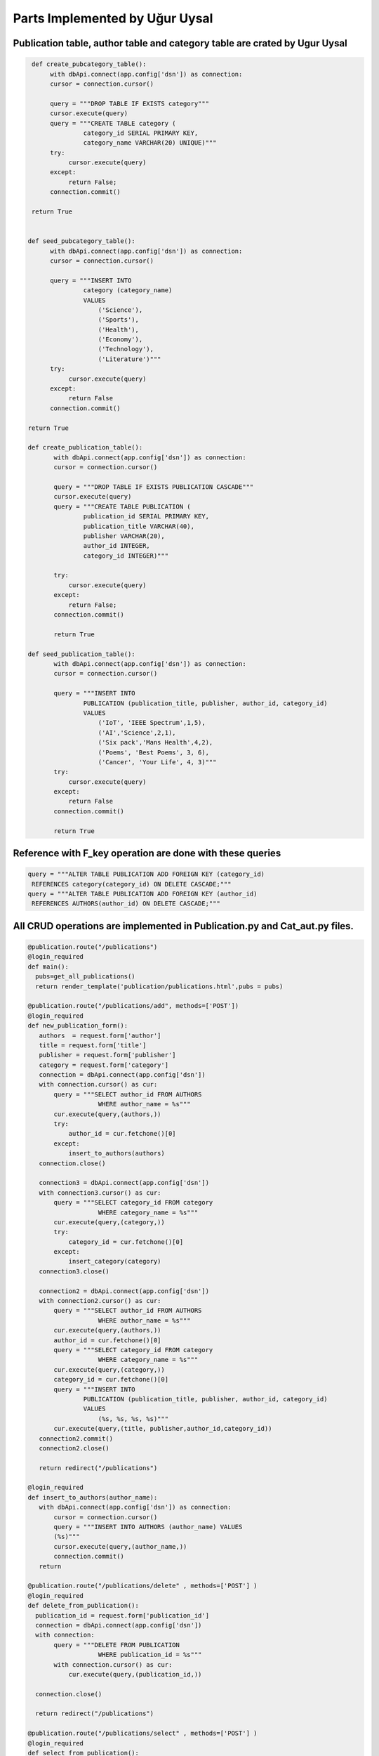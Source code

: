 Parts Implemented by Uğur Uysal
==============================

Publication table, author table and category table are crated by Ugur Uysal 
-----------------------------------------------------------------------

.. code-block:: python

  def create_pubcategory_table():
       with dbApi.connect(app.config['dsn']) as connection:
       cursor = connection.cursor()

       query = """DROP TABLE IF EXISTS category"""
       cursor.execute(query)
       query = """CREATE TABLE category (
                category_id SERIAL PRIMARY KEY,
                category_name VARCHAR(20) UNIQUE)"""
       try:
            cursor.execute(query)
       except:
            return False;
       connection.commit()

  return True


 def seed_pubcategory_table():
       with dbApi.connect(app.config['dsn']) as connection:
       cursor = connection.cursor()

       query = """INSERT INTO
                category (category_name)
                VALUES
                    ('Science'),
                    ('Sports'),
                    ('Health'),
                    ('Economy'),
                    ('Technology'),
                    ('Literature')"""
       try:
            cursor.execute(query)
       except:
            return False
       connection.commit()

 return True
    
 def create_publication_table():
        with dbApi.connect(app.config['dsn']) as connection:
        cursor = connection.cursor()

        query = """DROP TABLE IF EXISTS PUBLICATION CASCADE"""
        cursor.execute(query)
        query = """CREATE TABLE PUBLICATION (
                publication_id SERIAL PRIMARY KEY,
                publication_title VARCHAR(40),
                publisher VARCHAR(20),
                author_id INTEGER,
                category_id INTEGER)"""

        try:
            cursor.execute(query)
        except:
            return False;
        connection.commit()

        return True
        
 def seed_publication_table():
        with dbApi.connect(app.config['dsn']) as connection:
        cursor = connection.cursor()

        query = """INSERT INTO
                PUBLICATION (publication_title, publisher, author_id, category_id)
                VALUES
                    ('IoT', 'IEEE Spectrum',1,5),
                    ('AI','Science',2,1),
                    ('Six pack','Mans Health',4,2),
                    ('Poems', 'Best Poems', 3, 6),
                    ('Cancer', 'Your Life', 4, 3)"""
        try:
            cursor.execute(query)
        except:
            return False
        connection.commit()

        return True
        

Reference with F_key operation are done with these queries 
----------------------------------------------------------

.. code-block:: python

       query = """ALTER TABLE PUBLICATION ADD FOREIGN KEY (category_id) 
        REFERENCES category(category_id) ON DELETE CASCADE;"""
       query = """ALTER TABLE PUBLICATION ADD FOREIGN KEY (author_id) 
        REFERENCES AUTHORS(author_id) ON DELETE CASCADE;"""
      

All CRUD operations are implemented in Publication.py and Cat_aut.py files.
--------------------------------------------------------------------------

.. code-block:: python

 @publication.route("/publications")
 @login_required
 def main():
   pubs=get_all_publications()
   return render_template('publication/publications.html',pubs = pubs)
  
 @publication.route("/publications/add", methods=['POST'])
 @login_required
 def new_publication_form():
    authors  = request.form['author']
    title = request.form['title']
    publisher = request.form['publisher']
    category = request.form['category']
    connection = dbApi.connect(app.config['dsn'])
    with connection.cursor() as cur:
        query = """SELECT author_id FROM AUTHORS 
                    WHERE author_name = %s"""
        cur.execute(query,(authors,))
        try:
            author_id = cur.fetchone()[0]
        except:
            insert_to_authors(authors)
    connection.close()
    
    connection3 = dbApi.connect(app.config['dsn'])
    with connection3.cursor() as cur:
        query = """SELECT category_id FROM category 
                    WHERE category_name = %s"""
        cur.execute(query,(category,))
        try:
            category_id = cur.fetchone()[0]
        except:
            insert_category(category)
    connection3.close()
    
    connection2 = dbApi.connect(app.config['dsn'])
    with connection2.cursor() as cur:
        query = """SELECT author_id FROM AUTHORS 
                    WHERE author_name = %s"""
        cur.execute(query,(authors,)) 
        author_id = cur.fetchone()[0]
        query = """SELECT category_id FROM category 
                    WHERE category_name = %s"""
        cur.execute(query,(category,)) 
        category_id = cur.fetchone()[0]
        query = """INSERT INTO
                PUBLICATION (publication_title, publisher, author_id, category_id)
                VALUES
                    (%s, %s, %s, %s)"""
        cur.execute(query,(title, publisher,author_id,category_id))  
    connection2.commit()
    connection2.close()
   
    return redirect("/publications")

 @login_required
 def insert_to_authors(author_name):
    with dbApi.connect(app.config['dsn']) as connection:
        cursor = connection.cursor()
        query = """INSERT INTO AUTHORS (author_name) VALUES
        (%s)"""
        cursor.execute(query,(author_name,))
        connection.commit()    
    return

 @publication.route("/publications/delete" , methods=['POST'] )
 @login_required
 def delete_from_publication():
   publication_id = request.form['publication_id']
   connection = dbApi.connect(app.config['dsn'])
   with connection:        
        query = """DELETE FROM PUBLICATION 
                    WHERE publication_id = %s"""
        with connection.cursor() as cur:
            cur.execute(query,(publication_id,))
        
   connection.close()
   
   return redirect("/publications")

 @publication.route("/publications/select" , methods=['POST'] )
 @login_required
 def select_from_publication():
   aut_name = request.form['aut_name'] 
   with dbApi.connect(app.config['dsn']) as connection:
        cursor = connection.cursor()

        query = """SELECT COUNT(publication_id) FROM PUBLICATION,AUTHORS
                    WHERE  author_name= %s AND 
                    PUBLICATION.author_id = AUTHORS.author_id"""

        cursor.execute(query,(aut_name,))
        connection.commit()
        x = cursor.fetchone()[0]
        return str(x)

 @publication.route("/publications/update" , methods=['POST'] )
 @login_required
 def update_publication():
   up_name = request.form['up_name']
   up_tit = request.form['up_tit']
   with dbApi.connect(app.config['dsn']) as connection:
        cursor = connection.cursor()

        query = """UPDATE PUBLICATION SET publication_title = %s 
                    WHERE publication_title =%s;"""

        cursor.execute(query,(up_tit,up_name))
        connection.commit()
   return redirect("/publications")


 @login_required
 def get_all_publications():
   with dbApi.connect(app.config['dsn']) as connection:
       cursor = connection.cursor()
       query = """SELECT publication_id, publication_title, publisher, author_name, 
          category_name FROM PUBLICATION,AUTHORS,category
                            WHERE PUBLICATION.author_id = AUTHORS.author_id 
                            AND PUBLICATION.category_id = category.category_id """
       cursor.execute(query)
       connection.commit()
       return cursor
   

 @publication.route("/create-publication-table")
 @login_required
 def create_table():
    var = create_publication_table()
    if var:
        return redirect('/publications')
    else:
        return "Mission Failed: CREATE PUBLICATION TABLE"


 @publication.route("/seed-publication-table")
 @login_required
 def seed_table():
    var = seed_publication_table()
    if var:
        return redirect('/publications')
    else: 
        return "Mission Failed: SEED PUBLICATION TABLE"


 @publication.route("/test-publication-table")
 @login_required
 def test_table():
    count  = test_publication_table() 
    return "Number of records in the Publication table: %d." % count
   
 
 @publication.route("/create-and-seed-publication-table")
 @login_required
 def create_and_seed():
    create_publication_table()
    seed_publication_table()
    return redirect('/publications')

 @login_required
 def insert_category(category_name):
    with dbApi.connect(app.config['dsn']) as connection:
        cursor = connection.cursor()
        query = """INSERT INTO category (category_name)
        VALUES (%s) """
        cursor.execute(query,(category_name,))
        connection.commit()
    return
Above, publication tables CRUD operations are listed, when admin try to insert new publication if publication author or publication category are not available in their own tables, it insert author or categort or both into their tables.   

Category and author operation are here


.. code-block:: python

 @cat_aut.route("/cat-aut")
 @login_required
 def main():
   cat = get_all_cat()
   authors = get_all_authors()
   return render_template('publication/cat_and_authors.html', 
   cat =cat, authors=authors)

 @cat_aut.route("/cat-aut/cat-add",  methods= ['POST'])
 @login_required
 def add_category():
    category_name = request.form['cat_name']
    with dbApi.connect(app.config['dsn']) as connection:
        cursor = connection.cursor()
        query = """INSERT INTO category (category_name)
        VALUES (%s) """
        cursor.execute(query,(category_name,))
        connection.commit()
        
    return redirect("/cat-aut")

 @cat_aut.route("/cat-aut/cat-del",  methods= ['POST'])
 @login_required
 def del_category():
    category_id = request.form['category_id']
    with dbApi.connect(app.config['dsn']) as connection:
        cursor = connection.cursor()
        query = """DELETE FROM category WHERE category_id = %s  """
        cursor.execute(query,(category_id,))
        connection.commit()
        
    return redirect("/cat-aut")


 @login_required
 def get_all_cat():
      with dbApi.connect(app.config['dsn']) as connection:
       cursor = connection.cursor()
       query = """SELECT * FROM category"""
       cursor.execute(query)
       connection.commit()
       return cursor

 @login_required
 def get_all_authors():
      with dbApi.connect(app.config['dsn']) as connection:
       cursor = connection.cursor()
       query = """SELECT * FROM AUTHORS"""
       cursor.execute(query)
       connection.commit()
       return cursor

 @cat_aut.route('/cat-aut/author-delete', methods=['POST'])
 @login_required
 def delete_from_authors():
    aut_id = request.form['author_id']
    with dbApi.connect(app.config['dsn']) as connection:
        cursor = connection.cursor()
        query = """DELETE FROM AUTHORS WHERE author_id = %s"""

        cursor.execute(query,(aut_id,))
        connection.commit()
    return redirect("/cat-aut")

 @cat_aut.route('/cat-aut/author-add', methods=['POST'])
 @login_required
 def add_author():
    aut_name = request.form['aut_name']
    with dbApi.connect(app.config['dsn']) as connection:
        cursor = connection.cursor()
        query = """INSERT INTO AUTHORS (author_name)
        VALUES (%s) """
        cursor.execute(query,(aut_name,))
        connection.commit()
    return redirect("/cat-aut")


Delete, update and add operations are only availeble for admins.



E/R diagram of tables
-------------------
.. figure:: images/ugur/1.png
   :scale: 90 %
   :alt: Publications E/R diagram


Authors Admin panel
-----------------
.. figure:: images/ugur/2.png
   :scale: 90 %
   :alt: Authors Admin panel
   
Categories Admin Panel
----------------------
.. figure:: images/ugur/3.png
   :scale: 90 %
   :alt: Categories Admin panel
   
Publications Admin Panel
----------------------
.. figure:: images/ugur/4.png
   :scale: 90 %
   :alt: Publications Admin panel

